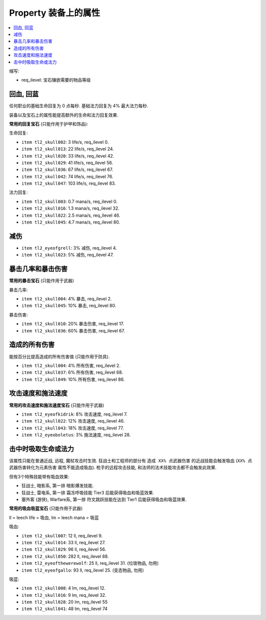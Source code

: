 Property 装备上的属性
==============================================================================

.. contents::
    :depth: 1
    :local:

缩写:

- req_ilevel: 宝石镶嵌需要的物品等级


回血, 回蓝
------------------------------------------------------------------------------

任何职业的基础生命回复为 0 点每秒. 基础法力回复为 4% 最大法力每秒.

装备以及宝石上的属性能提高额外的生命和法力回复效果.

**常用的回复宝石** (只能作用于护甲和饰品):

生命回复:

- ``item tl2_skull002``: 3 life/s, req_ilevel 0.
- ``item tl2_skull013``: 22 life/s, req_ilevel 24.
- ``item tl2_skull020``: 33 life/s, req_ilevel 42.
- ``item tl2_skull029``: 41 life/s, req_ilevel 56.
- ``item tl2_skull036``: 67 life/s, req_ilevel 67.
- ``item tl2_skull042``: 74 life/s, req_ilevel 76.
- ``item tl2_skull047``: 103 life/s, req_ilevel 83.

法力回复:

- ``item tl2_skull003``: 0.7 mana/s, req_ilevel 0.
- ``item tl2_skull016``: 1.3 mana/s, req_ilevel 32.
- ``item tl2_skull022``: 2.5 mana/s, req_ilevel 46.
- ``item tl2_skull045``: 4.7 mana/s, req_ilevel 80.


减伤
------------------------------------------------------------------------------

- ``item tl2_eyeofgrell``: 3% 减伤, req_ilevel 4.
- ``item tl2_skull023``: 5% 减伤, req_ilevel 47.


暴击几率和暴击伤害
------------------------------------------------------------------------------

**常用的暴击宝石** (只能作用于武器)

暴击几率:

- ``item tl2_skull004``: 4% 暴击, req_ilevel 2.
- ``item tl2_skull045``: 10% 暴击, req_ilevel 80.

暴击伤害:

- ``item tl2_skull010``: 20% 暴击伤害, req_ilevel 17.
- ``item tl2_skull036``: 60% 暴击伤害, req_ilevel 67.


造成的所有伤害
------------------------------------------------------------------------------

能按百分比提高造成的所有伤害值 (只能作用于防具).

- ``item tl2_skull004``: 4% 所有伤害, req_ilevel 2.
- ``item tl2_skull037``: 6% 所有伤害, req_ilevel 68.
- ``item tl2_skull049``: 10% 所有伤害, req_ilevel 86.


攻击速度和施法速度
------------------------------------------------------------------------------

**常用的攻击速度和施法速度宝石** (只能作用于武器)

- ``item tl2_eyeofkidrik``: 8% 攻击速度, req_ilevel 7.
- ``item tl2_skull022``: 12% 攻击速度, req_ilevel 46.
- ``item tl2_skull043``: 18% 攻击速度, req_ilevel 77.

- ``item tl2_eyeoboletus``: 3% 施法速度, req_ilevel 28.


击中时吸取生命或法力
------------------------------------------------------------------------------

该属性只能在普通近战, 远程, 魔杖攻击时生效. 狂战士和工程师的部分有 ``造成 XX% 点武器伤害`` 的近战技能会触发吸血 (``XX% 点武器伤害转化为元素伤害`` 属性不能造成吸血). 枪手的远程攻击技能, 和法师的法术技能攻击都不会触发此效果.

但有3个特殊技能带有吸血效果:

- 狂战士, 暗影系, 第一排 暗影爆发技能.
- 狂战士, 雷电系, 第一排 霜冻呼吸技能 Tier3 后能获得吸血和吸蓝效果.
- 塞外客 (游侠), Warfare系, 第一排 符文跳跃技能在达到 Tier1 后能获得吸血和吸蓝效果.

**常用的吸血吸蓝宝石** (只能作用于武器)

ll = leech life = 吸血, lm = leech mana = 吸蓝

吸血:

- ``item tl2_skull007``: 12 ll, req_ilevel 9.
- ``item tl2_skull014``: 33 ll, req_ilevel 27.
- ``item tl2_skull029``: 96 ll, req_ilevel 56.
- ``item tl2_skull050``: 282 ll, req_ilevel 88.
- ``item tl2_eyeofthewerewolf``: 25 ll, req_ilevel 31. (垃圾物品, 勿用)
- ``item tl2_eyeofgallo``: 93 ll, req_ilevel 25. (变态物品, 勿用)

吸蓝:

- ``item tl2_skull008``: 4 lm, req_ilevel 12.
- ``item tl2_skull016``: 9 lm, req_ilevel 32.
- ``item tl2_skull028``: 20 lm, req_ilevel 55
- ``item tl2_skull041``: 48 lm, req_ilevel 74
